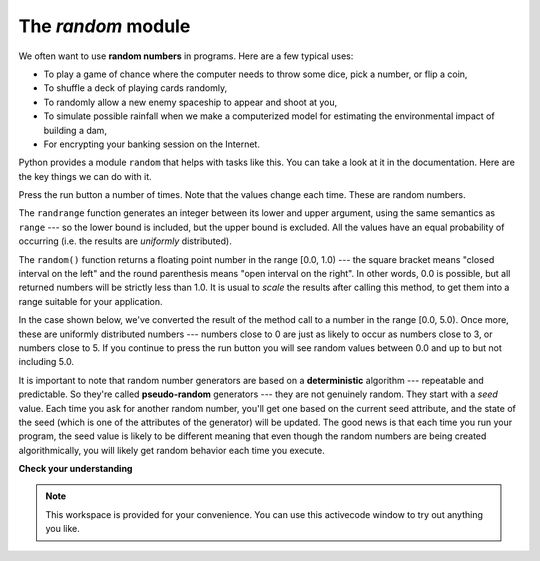 ..  Copyright (C)  Brad Miller, David Ranum, Jeffrey Elkner, Peter Wentworth, Allen B. Downey, Chris
    Meyers, and Dario Mitchell.  Permission is granted to copy, distribute
    and/or modify this document under the terms of the GNU Free Documentation
    License, Version 1.3 or any later version published by the Free Software
    Foundation; with Invariant Sections being Forward, Prefaces, and
    Contributor List, no Front-Cover Texts, and no Back-Cover Texts.  A copy of
    the license is included in the section entitled "GNU Free Documentation
    License".

The `random` module
-------------------

We often want to use **random numbers** in programs.  Here are a few typical
uses:

* To play a game of chance where the computer needs to throw some dice, pick a
  number, or flip a coin,
* To shuffle a deck of playing cards randomly,
* To randomly allow a new enemy spaceship to appear and shoot at you,
* To simulate possible rainfall when we make a computerized model for
  estimating the environmental impact of building a dam,
* For encrypting your banking session on the Internet.

Python provides a module ``random`` that helps with tasks like this.  You can
take a look at it in the documentation.  Here are the key things we can do with
it.

.. activecode:: chmodule_rand

    import random

    prob = random.random()
    print(prob)

    diceThrow = random.randrange(1,7)       # return an int, one of 1,2,3,4,5,6
    print(diceThrow)

Press the run button a number of times.  Note that the values change each time.
These are random numbers.

The ``randrange`` function generates an integer between its lower and upper
argument, using the same semantics as ``range`` --- so the lower bound is
included, but the upper bound is excluded.   All the values have an equal
probability of occurring (i.e. the results are *uniformly* distributed).

The ``random()`` function returns a floating point number in the range [0.0,
1.0) --- the square bracket means "closed interval on the left" and the round
parenthesis means "open interval on the right".  In other words, 0.0 is
possible, but all returned numbers will be strictly less than 1.0.  It is usual
to *scale* the results after calling this method, to get them into a range
suitable for your application.

In the case shown below, we've converted the result of the method call to a
number in the range [0.0, 5.0).  Once more, these are uniformly distributed
numbers --- numbers close to 0 are just as likely to occur as numbers close to
3, or numbers close to 5. If you continue to press the run button you will see
random values between 0.0 and up to but not including 5.0.

.. activecode:: chmodule_rand2

    import random

    prob = random.random()
    result = prob * 5
    print(result)




.. index:: deterministic algorithm,  algorithm; deterministic, unit tests

It is important to note that random number generators are based on a
**deterministic** algorithm --- repeatable and predictable. So they're called
**pseudo-random** generators --- they are not genuinely random. They start with
a *seed* value. Each time you ask for another random number, you'll get one
based on the current seed attribute, and the state of the seed (which is one of
the attributes of the generator) will be updated.  The good news is that each
time you run your program, the seed value is likely to be different meaning
that even though the random numbers are being created algorithmically, you will
likely get random behavior each time you execute.



**Check your understanding**

.. mchoicemf:: question4_4_1
   :answer_a: math.pi
   :answer_b: math(pi)
   :answer_c: pi.math
   :answer_d: math->pi
   :correct: a
   :feedback_a: To invoke or reference something contained in a module you use the dot (.) notation.
   :feedback_b: This is the syntax for calling a function, not referencing an item in a module.
   :feedback_c: The module name must come first when accessing values and functions with a module.
   :feedback_d: The -> notation is not used in Python.

   Which of the following is the correct way to reference the value pi within the math module.   Assume you have already imported the math module.

.. mchoicemf:: question4_4_2
   :answer_a: the math module
   :answer_b: the random module
   :answer_c: the turtle module
   :answer_d: the game module
   :correct: b
   :feedback_a: While you might want to use the math module for other numerical computations in your program, it does not contain functions that are likely to help you simulate a dice roll.
   :feedback_b: You would likely call the function random.randrange.
   :feedback_c: The turtle module, while producing interesting graphics, is unlikely to help you here.
   :feedback_d: Python does not have a game module.

   Which module would you most likely use if you were writing a function to simulate rolling dice?


.. mchoicemf:: question4_4_3
   :answer_a: prob = random.randrange(1, 101)
   :answer_b: prob = random.randrange(1, 100)
   :answer_c: prob = random.randrange(0, 101)
   :answer_d: prob = random.randrange(0, 100)
   :correct: a
   :feedback_a: This will generate a number between 1 and 101, but does not include 101.
   :feedback_b: This will generate a number between 1 and 100, but does not include 100.  The highest value generated will be 99.
   :feedback_c: This will generate a number between 0 and 100.  The lowest value generated is 0.  The highest value generated will be 100.
   :feedback_d: This will generate a number between 0 and 100, but does not include 100.  The lowest value generated is 0 and the highest value generated will be 99.

   The correct code to generate a random number between 1 and 100 (inclusive) is:

.. mchoicemf:: question4_4_4
   :answer_a: There is no computer on the stage for the drawing.
   :answer_b: Because computers don’t really generate random numbers, they generate pseudo-random numbers.
   :answer_c: They would just generate the same numbers over and over again.
   :answer_d: The computer can’t tell what values were already selected, so it might generate all 5’s instead of 5 unique numbers.
   :correct: b
   :feedback_a: They could easily put one there.
   :feedback_b: Computers generate random numbers using a deterministic algorithm.  This means that if anyone ever found out the algorithm they could accurately predict the next value to be generated and would always win the lottery.
   :feedback_c: This might happen if the same seed value was used over and over again, but they could make sure this was not the case.
   :feedback_d: While a programmer would need to ensure the computer did not select the same number more than once, it is easy to ensure this.

   One reason that lotteries don’t use computers to generate random numbers is:


.. note::

   This workspace is provided for your convenience.  You can use this activecode window to try out anything you like.

   .. activecode:: scratch_04



